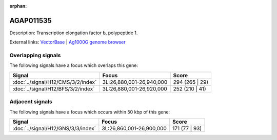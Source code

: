 :orphan:

AGAP011535
=============





Description: Transcription elongation factor b, polypeptide 1.

External links:
`VectorBase <https://www.vectorbase.org/Anopheles_gambiae/Gene/Summary?g=AGAP011535>`_ |
`Ag1000G genome browser <https://www.malariagen.net/apps/ag1000g/phase1-AR3/index.html?genome_region=3L:26900375-26902990#genomebrowser>`_

Overlapping signals
-------------------

The following signals have a focus which overlaps this gene:



.. cssclass:: table-hover
.. csv-table::
    :widths: auto
    :header: Signal,Focus,Score

    :doc:`../signal/H12/CMS/3/2/index`,"3L:26,880,001-26,940,000",294 (265 | 29)
    :doc:`../signal/H12/BFS/3/2/index`,"3L:26,880,001-26,920,000",252 (210 | 41)
    





Adjacent signals
----------------

The following signals have a focus which occurs within 50 kbp of this gene:



.. cssclass:: table-hover
.. csv-table::
    :widths: auto
    :header: Signal,Focus,Score

    :doc:`../signal/H12/GNS/3/3/index`,"3L:26,860,001-26,900,000",171 (77 | 93)
    




